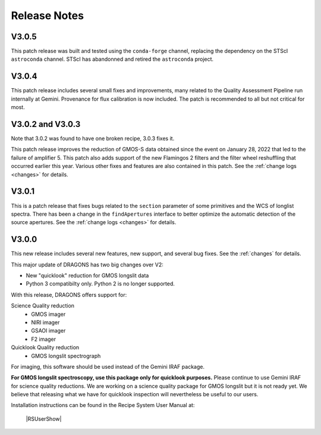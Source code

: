 .. releasenotes.rst

.. _releasenotes:

*************
Release Notes
*************

V3.0.5
======
This patch release was built and tested using the ``conda-forge`` channel,
replacing the dependency on the STScI ``astroconda`` channel.  STScI has
abandonned and retired the ``astroconda`` project. 

V3.0.4
======
This patch release includes several small fixes and improvements, many
related to the Quality Assessment Pipeline run internally at Gemini.
Provenance for flux calibration is now included.  The patch is recommended
to all but not critical for most.

V3.0.2 and V3.0.3
=================
Note that 3.0.2 was found to have one broken recipe, 3.0.3 fixes it.

This patch release improves the reduction of GMOS-S data obtained since the
event on January 28, 2022 that led to the failure of amplifier 5.  This patch
also adds support of the new Flamingos 2 filters and the filter wheel
reshuffling that occurred earlier this year.  Various other fixes and features
are also contained in this patch.  See the :ref:`change logs <changes>` for
details.

V3.0.1
======

This is a patch release that fixes bugs related to the ``section`` parameter of some
primitives and the WCS of longlist spectra.  There has been a change in the ``findApertures``
interface to better optimize the automatic detection of the source apertures.  See the
:ref:`change logs <changes>` for details.

V3.0.0
======
This new release includes several new features, new support, and several bug
fixes.  See the :ref:`changes` for details.

This major update of DRAGONS has two big changes over V2:

* New "quicklook" reduction for GMOS longslit data
* Python 3 compatibilty only.  Python 2 is no longer supported.

With this release, DRAGONS offers support for:

Science Quality reduction
   * GMOS imager
   * NIRI imager
   * GSAOI imager
   * F2 imager

Quicklook Quality reduction
   * GMOS longslit spectrograph


For imaging, this software should be used instead of the Gemini IRAF package.

**For GMOS longslit spectroscopy, use this package only for quicklook
purposes.**  Please continue to use Gemini IRAF for science quality reductions.
We are working on a science quality package for GMOS longslit but it is not
ready yet.  We believe that releasing what we have for quicklook inspection
will nevertheless be useful to our users.

Installation instructions can be found in the Recipe System User Manual at:

 |RSUserShow|


